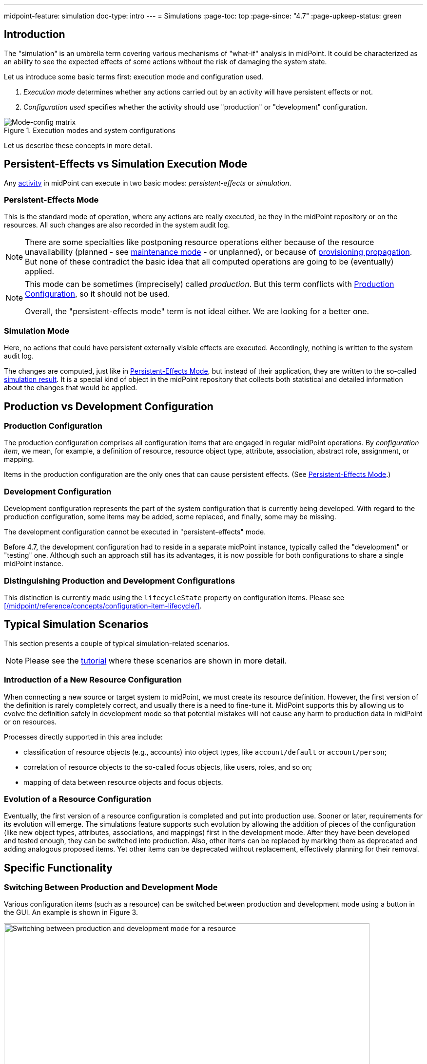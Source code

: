 ---
midpoint-feature: simulation
doc-type: intro
---
= Simulations
:page-toc: top
:page-since: "4.7"
:page-upkeep-status: green

== Introduction

The "simulation" is an umbrella term covering various mechanisms of "what-if" analysis in midPoint.
It could be characterized as an ability to see the expected effects of some actions without the risk of damaging the system state.

Let us introduce some basic terms first: execution mode and configuration used.

. _Execution mode_ determines whether any actions carried out by an activity will have persistent effects or not.
. _Configuration used_ specifies whether the activity should use "production" or "development" configuration.

.Execution modes and system configurations
image::mode-config-matrix.drawio.png[Mode-config matrix]

Let us describe these concepts in more detail.

== Persistent-Effects vs Simulation Execution Mode

Any xref:/midpoint/reference/tasks/activities/[activity] in midPoint can execute in two basic modes: _persistent-effects_ or _simulation_.

[#_persistent_effects_mode]
=== Persistent-Effects Mode

This is the standard mode of operation, where any actions are really executed, be they in the midPoint repository or on the resources.
All such changes are also recorded in the system audit log.

[NOTE]
====
There are some specialties like postponing resource operations either because of the resource unavailability (planned - see xref:/midpoint/reference/resources/maintenance-state/[maintenance mode] - or unplanned), or because of xref:/midpoint/reference/resources/propagation/[provisioning propagation].
But none of these contradict the basic idea that all computed operations are going to be (eventually) applied.
====

[NOTE]
====
This mode can be sometimes (imprecisely) called _production_.
But this term conflicts with <<Production Configuration>>, so it should not be used.

Overall, the "persistent-effects mode" term is not ideal either.
We are looking for a better one.
====

=== Simulation Mode

Here, no actions that could have persistent externally visible effects are executed.
Accordingly, nothing is written to the system audit log.

The changes are computed, just like in <<Persistent-Effects Mode>>, but instead of their application, they are written to the so-called xref:/midpoint/reference/simulation/results/[simulation result].
It is a special kind of object in the midPoint repository that collects both statistical and detailed information about the changes that would be applied.

== Production vs Development Configuration

=== Production Configuration

The production configuration comprises all configuration items that are engaged in regular midPoint operations.
By _configuration item_, we mean, for example, a definition of resource, resource object type, attribute, association, abstract role, assignment, or mapping.

Items in the production configuration are the only ones that can cause persistent effects.
(See <<Persistent-Effects Mode>>.)

=== Development Configuration

Development configuration represents the part of the system configuration that is currently being developed.
With regard to the production configuration, some items may be added, some replaced, and finally, some may be missing.

The development configuration cannot be executed in "persistent-effects" mode.

Before 4.7, the development configuration had to reside in a separate midPoint instance, typically called the "development" or "testing" one.
Although such an approach still has its advantages, it is now possible for both configurations to share a single midPoint instance.

=== Distinguishing Production and Development Configurations

This distinction is currently made using the `lifecycleState` property on configuration items.
Please see xref:/midpoint/reference/concepts/configuration-item-lifecycle/[].

== Typical Simulation Scenarios

This section presents a couple of typical simulation-related scenarios.

NOTE: Please see the xref:/midpoint/reference/simulation/tutorial/[tutorial] where these scenarios are shown in more detail.

=== Introduction of a New Resource Configuration

When connecting a new source or target system to midPoint, we must create its resource definition.
However, the first version of the definition is rarely completely correct, and usually there is a need to fine-tune it.
MidPoint supports this by allowing us to evolve the definition safely in development mode so that potential mistakes will not cause any harm to production data in midPoint or on resources.

Processes directly supported in this area include:

- classification of resource objects (e.g., accounts) into object types, like `account/default` or `account/person`;
- correlation of resource objects to the so-called focus objects, like users, roles, and so on;
- mapping of data between resource objects and focus objects.

=== Evolution of a Resource Configuration

Eventually, the first version of a resource configuration is completed and put into production use.
Sooner or later, requirements for its evolution will emerge.
The simulations feature supports such evolution by allowing the addition of pieces of the configuration (like new object types, attributes, associations, and mappings) first in the development mode.
After they have been developed and tested enough, they can be switched into production.
Also, other items can be replaced by marking them as deprecated and adding analogous proposed items.
Yet other items can be deprecated without replacement, effectively planning for their removal.

== Specific Functionality
// TODO better name

=== Switching Between Production and Development Mode

Various configuration items (such as a resource) can be switched between production and development mode using a button in the GUI.
An example is shown in Figure 3.

.Switching between production and development mode for a resource
image::production-development-mode.png[Switching between production and development mode for a resource, width=750]

=== Running the Simulation on Foreground

Simulation results and related objects can be displayed via the midPoint GUI.
For more information, please see xref:../admin-gui/simulations.adoc#_running_the_simulation_on_foreground[Simulations UI].

=== Running the Simulation on Background

The simulations are typically executed in background tasks that host individual xref:/midpoint/reference/tasks/activities/[activities].
There are three aspects that can be defined:

==== Execution Mode

An activity can be run in one of three basic modes:

1. *Full execution.*
All computed changes are applied; everything has persistent effects.
This is the <<Persistent-Effects Mode>> described in the introduction.

2. *Simulation (or preview).*
Changes to the data (user properties, account attributes, and so on) are only simulated; nothing is really changed in midPoint or on resources.
This is the <<Simulation Mode>> described in the introduction.footnote:[Simulation and preview are used as synonyms.]

3. *Shadow management simulation (or preview).*
This is a special low-level simulation of shadow-management-related changes that are normally applied automatically.
Those changes are related to shadow _classification_, i.e., determining its kind and intent, and shadow _correlation_, i.e., determining its owner.
In modes 1 and 2, such changes are applied automatically because they have no visible effects on the identity data.
However, we may preview even those changes to make the development of classification and correlation configuration easier.
This is xref:/midpoint/versioning/experimental/[experimental functionality].
Please see the xref:/midpoint/reference/simulation/tutorial/[tutorial] for an example.

This configuration is driven by the `execution/mode` parameter in the activity definition.

For more information, please see the xref:/midpoint/reference/tasks/activities/execution-mode.adoc[activity execution mode specification].

==== Configuration Used

An activity can execute against <<Production Configuration>> or <<Development Configuration>>.
(The latter cannot be used in <<Persistent-Effects Mode>>.)

This configuration is driven by `execution/configurationToUse` parameter in the activity definition.

For more information, please see xref:/midpoint/reference/tasks/activities/execution-mode.adoc[activity execution mode specification].

==== Simulation Result

We can run the simulation with or without creating the simulation result.
Furthermore, there are various options connected with the result itself, such as what metrics and event marks we should include in the result.

This configuration is driven by the `reporting/simulationResult` parameter in the activity definition.

For more information, please see <<Configuring Simulation Results>> and xref:/midpoint/reference/tasks/activities/reporting/simulation-result.adoc[activity simulation result definition].

==== An Example

.Listing 1. An import task executing in simulation mode, over development configuration, and with creation of a simulation result
[source,xml]
----
<task xmlns="http://midpoint.evolveum.com/xml/ns/public/common/common-3"
      xmlns:ri="http://midpoint.evolveum.com/xml/ns/public/resource/instance-3"
      oid="8b169df3-3124-4e36-871f-83bb52acfd7b">
    <name>Simulated import from HR</name>
    <executionState>runnable</executionState>
    <activity>
        <work>
            <import>
                <resourceObjects>
                    <resourceRef oid="236dd5ca-47df-403c-82e1-9ce2f36be000"/>
                    <objectclass>ri:AccountObjectClass</objectclass>
                </resourceObjects>
            </import>
        </work>
        <execution>
            <mode>preview</mode> <!--1-->
            <configurationToUse>
                <predefined>development</predefined> <!--2-->
            </configurationToUse>
        </execution>
        <reporting>
            <simulationResult/> <!--3-->
        </reporting>
    </activity>
</task>
----
<1> The value of `preview` means we do not want to execute the actions in this task.
<2> `development` means we want to use the development configuration in this task.
<3> The presence of `simulationResult` means we want to create the simulation result object.

=== Displaying and Managing the Simulation Results

Simulation results and related objects can be displayed via midPoint GUI.
For more information, please see xref:../admin-gui/simulations.adoc[Simulations UI].

=== Configuring Simulation Results

Simulation results are configured in the system configuration and in individual simulation activities.
Aspects that are configured include:

- What metrics and event marks should be observed during the particular simulation?
- Should a dedicated database partition be used for storing this simulation result?

Please see xref:results/definition.adoc[] for more information.

=== Reporting

Simulation results can be displayed interactively via the midPoint GUI, or their content can be exported using the xref:/midpoint/reference/misc/reports/configuration/[reporting] functionality.

There are the following built-in simulation reports.

.Built-in simulation reports
[%autowidth]
|===
| Report | Description | Typical use

| xref:reports/results.adoc[]
| Lists simulation results without having a look at individual processed objects.
Shows metadata and individual metrics.
| overview, trends

| xref:reports/objects.adoc[]
| Lists objects processed by a given simulation.
One processed object corresponds to one report row.
| high-level view of one simulation

| xref:reports/objects-with-metrics.adoc[]
| Lists objects processed by a given simulation along with metrics related to each object.
| more detailed quantitative analysis of the simulation

| xref:reports/items-changed.adoc[]
| Lists items changed within individual processed objects.
| changes of items, suitable especially for single-valued ones

| xref:reports/values-changed.adoc[]
| Lists values added or deleted within individual items in processed objects.
| changes of items, suitable especially for multivalued ones with a larger number of values
|===

// === Application Programming Interface
// #TODO#

// === Configuring Lifecycle State
// #TODO#

[#_activities_supported]
== Activities Supported

Simulations are currently supported by the following activities:

* synchronization ones: import, reconciliation, live synchronization,
* recomputation,
* iterative and non-iterative scripting,
* change execution.

When executing iterative or non-iterative scripting, please make sure you use only model-level APIs to execute your actions.
Please see <<Limitations>> below.
Furthermore, please avoid using `notify`, `reencrypt`, and `resumeTask` actions, as they are currently executed also in simulation mode.
(See bug:MID-8811[], bug:MID-8812[], and bug:MID-8813[].)

For shadow management simulation, only synchronization activities (import, reconciliation, live synchronization) are supported.

== Limitations

When implementing the simulation feature in midPoint 4.7, we chose the following architectural approach:

_Simulated actions are executed using the same xref:/midpoint/reference/concepts/clockwork/clockwork-and-projector/[clockwork] as persistent-effect ones.
The main difference is present when computed operations are to be executed:
While operations in persistent-effects mode are sent for real execution and audit, those in simulation mode are simply recorded without being executed._

There are some fundamental limitations stemming from this approach:

. Any operations invoked by the custom code that circumvent processing in the clockwork are really executed, even in simulation mode.
+
These operations present a bad practice anyway and should be avoided regardless of whether simulation is used or not.
Examples:

.. direct actions invoked through internal midPoint APIs, like the repository, provisioning, case management, or notification APIsfootnote:[Please avoid also using `notify`, `reencrypt`, and `resumeTask` actions, as they are currently executed also in simulation mode. See bug:MID-8811[], bug:MID-8812[], and bug:MID-8813[].];
.. direct manipulation of outside objects (files, sockets, and so on).
+
If absolutely necessary, your code should check for the execution mode using `task.getExecutionMode()` and related methods and act accordingly.
+
Note that calling methods like `midpoint.addObject`, `midpoint.modifyObject`, or `midpoint.deleteObject` is safe in this regard, as these methods invoke the standard clockwork processing.
The majority of `midpoint.*` functions is safe, except for `midpoint.executeAdHocProvisioningScript`, `midpoint.addRecomputeTrigger`.
When in doubt, please inspect the method's code.

. xref:/midpoint/reference/expressions/expressions/index.adoc#_create_on_demand[Create-on-demand] scenarios are supported in a very limited way:
The creation of missing assignment target objects is simulated but not remembered across boundaries represented by the processing of individual source items.
+
For example, let us assume that there is an import from HR with a department object (referenced by an account attribute) that is created if it does not exist.
If multiple accounts reference the same (non-existing) department object, its creation will be simulated multiple times.
+
The reason is that the current implementation does _not_ record the creation of the object in the repository, where it could be found while processing subsequent accounts.

. Provisioning-level operations are not captured.
+
Some actions, like the application of pending operations in the provisioning module, are "under the radar" of the clockwork.
Just like they are currently not audited, they are also not recorded in the simulation results.

. Shadows (or other objects) that do not enter clockwork processing are not captured.
+
When simulating the execution of, e.g., an import task, the majority of shadows go through the clockwork and are hence correctly captured in the simulation result.
However, the shadows that are not synchronized, for example, protected ones, are not mentioned in the simulation result.
The exception is the (experimental) low-level shadow management simulation mode.
+
This limitation includes any errors encountered before the clockwork is started (e.g., during shadow classification or correlation).
Such errors and shadows are _not_ visible in the simulation result.
They are visible only in the task-level statistics, as for normal, non-simulation, tasks.

NOTE: Alternative designs, for example, creating "simulated worlds" right in the repository, were seriously evaluated.
They would provide better fidelity in simulations while keeping the simulated executions separate from the production ones and among themselves.
However, we found no practical way of implementing these designs in the time available.
Hence, the current implementation uses the approach described above, with its inherent limitations.

Other limitations, not principal but practical, are:

. Simulations in multi-node tasks are not supported yet.
. Handling of objects created on demand is limited slightly more than described above:
Their creation is reported multiple times, even for a single item being processed.
The delta visualization is not finished yet: midPoint shows OIDs instead of names.
The assignments created with targets that are created on demand are not evaluated (because the targets do not really exist).
. Only selected xref:#_activities_supported[activities] are supported.
. Approvals are skipped in simulation mode: the execution commences as if no approvals were defined.
. Notifications are skipped in simulation mode: no notifications are sent (except where requested explicitly by the custom code).

=== Shadow Management Simulations

This is a special low-level simulation of shadow-management-related changes that are normally applied automatically.
It has the following limitations:

. It is an xref:/midpoint/versioning/experimental/[experimental feature].
. There are often two simulation records for each processed shadow: one for classification and one for correlation.
. In this mode, higher-level processing (synchronization) is always skipped.
. Errors are not reported in this mode in the simulation result.
They can be seen only in the respective task, just like they are visible in normal processing.
